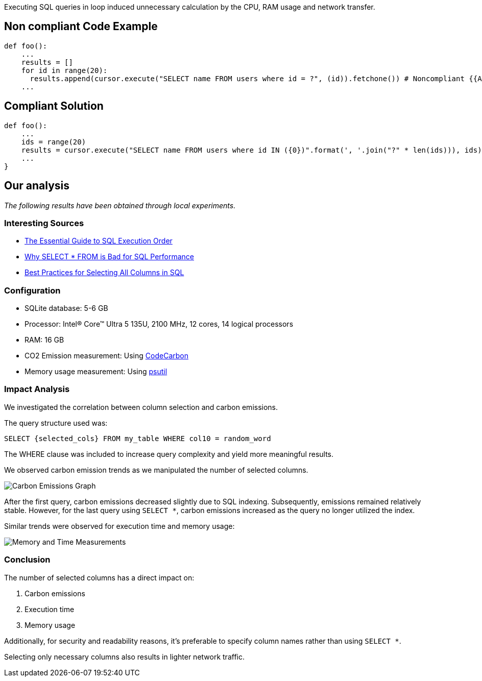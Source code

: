Executing SQL queries in loop induced unnecessary calculation by the CPU, RAM usage and network transfer.

== Non compliant Code Example

[source,python]
----
def foo():
    ...
    results = []
    for id in range(20):
      results.append(cursor.execute("SELECT name FROM users where id = ?", (id)).fetchone()) # Noncompliant {{Avoid performing SQL queries within a loop}}
    ...
----

== Compliant Solution

[source,python]
----
def foo():
    ...
    ids = range(20)
    results = cursor.execute("SELECT name FROM users where id IN ({0})".format(', '.join("?" * len(ids))), ids).fetchmany() # Compliant
    ...
}
----

== Our analysis

_The following results have been obtained through local experiments._

=== Interesting Sources

* https://www.kdnuggets.com/the-essential-guide-to-sql-execution-order[The Essential Guide to SQL Execution Order]
* https://minervadb.xyz/why-select-from-is-bad-for-sql-performance[Why SELECT * FROM is Bad for SQL Performance]
* https://www.baeldung.com/sql/select-all-columns-best-practice[Best Practices for Selecting All Columns in SQL]

=== Configuration

* SQLite database: 5-6 GB
* Processor: Intel(R) Core(TM) Ultra 5 135U, 2100 MHz, 12 cores, 14 logical processors
* RAM: 16 GB
* CO2 Emission measurement: Using https://codecarbon.io/[CodeCarbon]
* Memory usage measurement: Using https://psutil.readthedocs.io/en/latest/[psutil]

=== Impact Analysis

We investigated the correlation between column selection and carbon emissions. 

The query structure used was:

[source,sql]
----
SELECT {selected_cols} FROM my_table WHERE col10 = random_word
----

The WHERE clause was included to increase query complexity and yield more meaningful results. 

We observed carbon emission trends as we manipulated the number of selected columns.

image::carbon_emissions_graph.png[Carbon Emissions Graph]

After the first query, carbon emissions decreased slightly due to SQL indexing. Subsequently, emissions remained relatively stable. However, for the last query using `SELECT *`, carbon emissions increased as the query no longer utilized the index.

Similar trends were observed for execution time and memory usage:

image::Memory_time_SQL_measurement.png[Memory and Time Measurements]

=== Conclusion

The number of selected columns has a direct impact on:

1. Carbon emissions
2. Execution time
3. Memory usage

Additionally, for security and readability reasons, it's preferable to specify column names rather than using `SELECT *`.

Selecting only necessary columns also results in lighter network traffic.